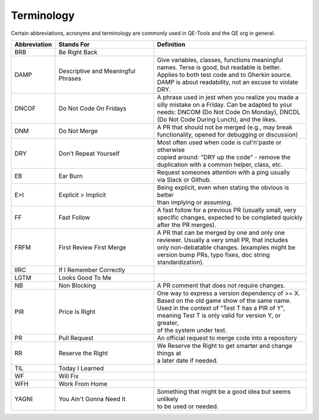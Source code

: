 Terminology
===========

Certain abbreviations, acronyms and terminology
are commonly used in QE-Tools and the QE org in general.

============  ========================  ============================================================
Abbreviation  Stands For                Definition
============  ========================  ============================================================
BRB           Be Right Back             |
DAMP          Descriptive and           | Give variables, classes, functions meaningful
              Meaningful Phrases        | names. Terse is good, but readable is better.
                                        | Applies to both test code and to Gherkin source.
                                        | DAMP is about readability, not an excuse to violate DRY.
DNCOF         Do Not Code On Fridays    | A phrase used in jest when you realize you made a
                                        | silly mistake on a Friday. Can be adapted to your
                                        | needs: DNCOM (Do Not Code On Monday), DNCDL
                                        | (Do Not Code During Lunch), and the likes.
DNM           Do Not Merge              | A PR that should not be merged (e.g., may break
                                        | functionality, opened for debugging or discussion)
DRY           Don't Repeat Yourself     | Most often used when code is cut'n'paste or otherwise
                                        | copied around: "DRY up the code" - remove the
                                        | duplication with a common helper, class, etc.
EB            Ear Burn                  | Request someones attention with a ping usually
                                        | via Slack or Github.
E>I           Explicit > Implicit       | Being explicit, even when stating the obvious is better
                                        | than implying or assuming.
FF            Fast Follow               | A fast follow for a previous PR (usually small, very
                                        | specific changes, expected to be completed quickly
                                        | after the PR merges).
FRFM          First Review First Merge  | A PR that can be merged by one and only one
                                        | reviewer. Usually a very small PR, that includes
                                        | only non-debatable changes. (examples might be
                                        | version bump PRs, typo fixes, doc string
                                        | standardization).
IIRC          If I Remember Correctly
LGTM          Looks Good To Me
NB            Non Blocking              | A PR comment that does not require changes.
PIR           Price Is Right            | One way to express a version dependency of >= X.
                                        | Based on the old game show of the same name.
                                        | Used in the context of "Test T has a PIR of Y",
                                        | meaning Test T is only valid for version Y, or greater,
                                        | of the system under test.
PR            Pull Request              | An official request to merge code into a repository
RR            Reserve the Right         | We Reserve the Right to get smarter and change things at
                                        | a later date if needed.
TIL           Today I Learned
WF            Will Fix
WFH           Work From Home
YAGNI         You Ain't Gonna Need It   | Something that might be a good idea but seems unlikely
                                        | to be used or needed.
============  ========================  ============================================================

